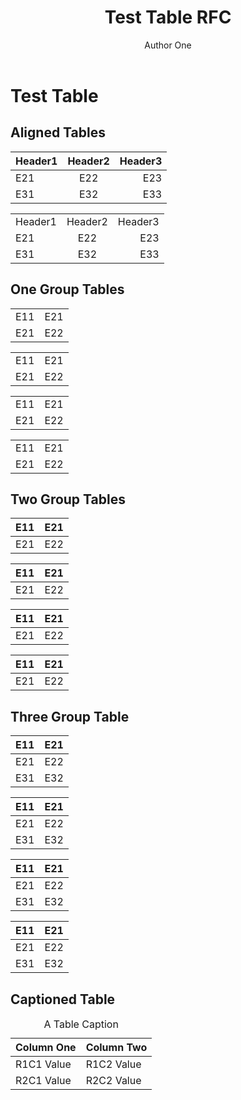 # -*- fill-column: 69; org-confirm-babel-evaluate: nil -*-
#+STARTUP: align entitiespretty hidestars inlineimages latexpreview noindent showall
#
#+TITLE: Test Table RFC
#+AUTHOR: Author One
#+EMAIL: aone@example.com
#+RFC_NAME: draft-test-table
#+RFC_VERSION: 00
#+OPTIONS: prop:nil title:t toc:t \n:nil ::t |:t ^:{} -:t *:t ':nil

* Test Table

** Aligned Tables

   | Header1 | Header2 | Header3 |
   | <l>     |   <c>   |     <r> |
   |---------+---------+---------|
   | E21     |   E22   |     E23 |
   |---------+---------+---------|
   | E31     |   E32   |     E33 |
   |---------+---------+---------|

   | Header1 | Header2 | Header3 |
   | <l>     |   <c>   |     <r> |
   | E21     |   E22   |     E23 |
   | E31     |   E32   |     E33 |

** One Group Tables

   | E11 | E21 |
   | E21 | E22 |

   |-----+-----|
   | E11 | E21 |
   | E21 | E22 |

   | E11 | E21 |
   | E21 | E22 |
   |-----+-----|

   |-----+-----|
   | E11 | E21 |
   | E21 | E22 |
   |-----+-----|

** Two Group Tables

   | E11 | E21 |
   |-----+-----|
   | E21 | E22 |

   |-----+-----|
   | E11 | E21 |
   |-----+-----|
   | E21 | E22 |

   | E11 | E21 |
   |-----+-----|
   | E21 | E22 |
   |-----+-----|

   |-----+-----|
   | E11 | E21 |
   |-----+-----|
   | E21 | E22 |
   |-----+-----|

** Three Group Table

   | E11 | E21 |
   |-----+-----|
   | E21 | E22 |
   |-----+-----|
   | E31 | E32 |

   |-----+-----|
   | E11 | E21 |
   |-----+-----|
   | E21 | E22 |
   |-----+-----|
   | E31 | E32 |

   | E11 | E21 |
   |-----+-----|
   | E21 | E22 |
   |-----+-----|
   | E31 | E32 |
   |-----+-----|

   |-----+-----|
   | E11 | E21 |
   |-----+-----|
   | E21 | E22 |
   |-----+-----|
   | E31 | E32 |
   |-----+-----|

** Captioned Table

 #+CAPTION: A Table Caption
| Column One | Column Two |
|------------+------------|
| R1C1 Value | R1C2 Value |
| R2C1 Value | R2C2 Value |
